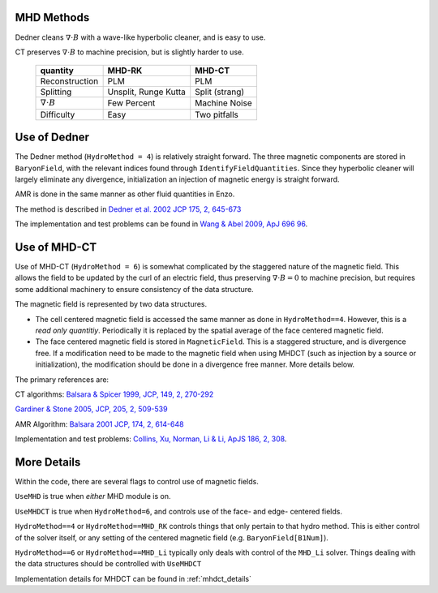 .. _mhd_methods:

MHD Methods
===========

Dedner cleans :math:`\nabla \cdot B` with a wave-like hyperbolic cleaner, and is
easy to use.  

CT preserves :math:`\nabla \cdot B` to machine precision, but is slightly harder to use.


    ====================== ==================== ===============
    quantity               MHD-RK               MHD-CT
    ====================== ==================== ===============
    Reconstruction         PLM                  PLM
    Splitting              Unsplit, Runge Kutta Split (strang)
    :math:`\nabla \cdot B` Few Percent          Machine Noise
    Difficulty             Easy                 Two pitfalls 
    ====================== ==================== ===============



Use of Dedner
============= 

The Dedner method (``HydroMethod = 4``) is relatively straight forward.
The three magnetic components are stored in ``BaryonField``, with the relevant
indices found through ``IdentifyFieldQuantities``.  Since they hyperbolic
cleaner will largely eliminate any divergence, initialization an injection of
magnetic energy is straight forward.

AMR is done in the same manner as other fluid quantities in Enzo.

The method is described in `Dedner et al. 2002 JCP 175, 2, 645-673
<http://adsabs.harvard.edu/abs/2002JCoPh.175..645D>`_

The implementation and test problems can be found in `Wang & Abel 2009, ApJ 696 96 <http://adsabs.harvard.edu/abs/2009ApJ...696...96W>`_.


Use of MHD-CT
=============

Use of MHD-CT (``HydroMethod = 6``) is somewhat complicated by the staggered nature of the magnetic field.  This allows the
field to be updated by the curl of an electric field, thus preserving
:math:`\nabla \cdot B = 0` to machine precision, but requires some additional
machinery to ensure consistency of the data structure.

The magnetic field is represented by two data structures.  

- The cell centered magnetic field is accessed the same manner as done in
  ``HydroMethod==4``.  However, this is a *read only quantitiy*.  Periodically
  it is replaced by the spatial average of the face centered magnetic field.
  
- The face centered magnetic field is stored in ``MagneticField``.  This is a
  staggered structure, and is divergence free.  If a modification need to be made
  to the magnetic field when using MHDCT (such as injection by a source or
  initialization), the modification should be done in a divergence free manner.
  More details below.

The primary references are:

CT algorithms: 
`Balsara & Spicer 1999, JCP, 149, 2, 270-292
<http://adsabs.harvard.edu/abs/1999JCoPh.149..270B>`_

`Gardiner & Stone 2005, JCP, 205, 2, 509-539
<http://adsabs.harvard.edu/abs/2005JCoPh.205..509G>`_

AMR Algorithm:
`Balsara 2001 JCP, 174, 2, 614-648
<http://adsabs.harvard.edu/abs/2001JCoPh.174..614B>`_

Implementation and test problems:
`Collins, Xu, Norman, Li & Li, ApJS 186, 2, 308
<http://adsabs.harvard.edu/abs/2010ApJS..186..308C>`_.

More Details
============ 

Within the code, there are several flags to control use of magnetic fields.

``UseMHD`` is true when *either* MHD module is on.  

``UseMHDCT`` is true when ``HydroMethod=6``, and controls use of the face- and
edge- centered fields.

``HydroMethod==4`` or ``HydroMethod==MHD_RK`` controls things that only pertain
to that hydro method.  This is either control of the solver itself, or any
setting of the centered magnetic field (e.g. ``BaryonField[B1Num]``).

``HydroMethod==6`` or ``HydroMethod==MHD_Li`` typically only deals with control
of the ``MHD_Li`` solver.  Things dealing with the data structures should be
controlled with ``UseMHDCT``

Implementation details for MHDCT can be found in :ref:`mhdct_details`
